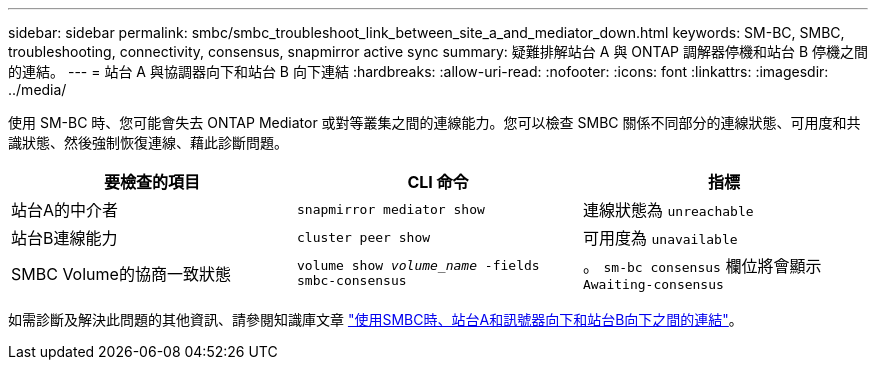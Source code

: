 ---
sidebar: sidebar 
permalink: smbc/smbc_troubleshoot_link_between_site_a_and_mediator_down.html 
keywords: SM-BC, SMBC, troubleshooting, connectivity, consensus, snapmirror active sync 
summary: 疑難排解站台 A 與 ONTAP 調解器停機和站台 B 停機之間的連結。 
---
= 站台 A 與協調器向下和站台 B 向下連結
:hardbreaks:
:allow-uri-read: 
:nofooter: 
:icons: font
:linkattrs: 
:imagesdir: ../media/


[role="lead"]
使用 SM-BC 時、您可能會失去 ONTAP Mediator 或對等叢集之間的連線能力。您可以檢查 SMBC 關係不同部分的連線狀態、可用度和共識狀態、然後強制恢復連線、藉此診斷問題。

[cols="3"]
|===
| 要檢查的項目 | CLI 命令 | 指標 


| 站台A的中介者 | `snapmirror mediator show` | 連線狀態為 `unreachable` 


| 站台B連線能力 | `cluster peer show` | 可用度為 `unavailable` 


| SMBC Volume的協商一致狀態 | `volume show _volume_name_ -fields smbc-consensus` | 。 `sm-bc consensus` 欄位將會顯示 `Awaiting-consensus` 
|===
如需診斷及解決此問題的其他資訊、請參閱知識庫文章 link:https://kb.netapp.com/Advice_and_Troubleshooting/Data_Protection_and_Security/SnapMirror/Link_between_Site_A_and_Mediator_down_and_Site_B_down_when_using_SM-BC["使用SMBC時、站台A和訊號器向下和站台B向下之間的連結"^]。
